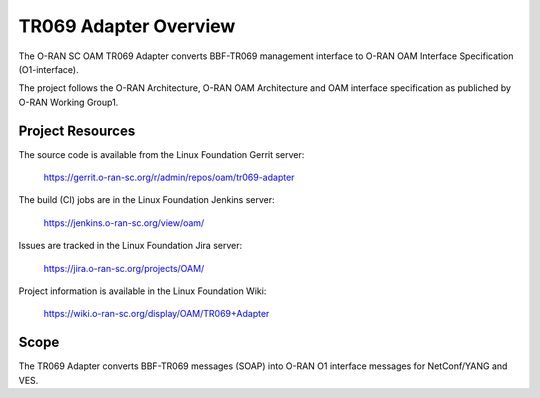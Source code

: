 .. This work is licensed under a Creative Commons Attribution 4.0 International License.
.. SPDX-License-Identifier: CC-BY-4.0
.. Copyright (C) 2020 highstreet technologies and others

TR069 Adapter Overview
======================================

The O-RAN SC OAM TR069 Adapter converts BBF-TR069 management interface to 
O-RAN OAM Interface Specification (O1-interface). 

The project follows the O-RAN Architecture, O-RAN OAM Architecture and OAM
interface specification as publiched by O-RAN Working Group1. 


Project Resources
-----------------

The source code is available from the Linux Foundation Gerrit server:

    `<https://gerrit.o-ran-sc.org/r/admin/repos/oam/tr069-adapter>`_

The build (CI) jobs are in the Linux Foundation Jenkins server:

    `<https://jenkins.o-ran-sc.org/view/oam/>`_

Issues are tracked in the Linux Foundation Jira server:

    `<https://jira.o-ran-sc.org/projects/OAM/>`_

Project information is available in the Linux Foundation Wiki:

    `<https://wiki.o-ran-sc.org/display/OAM/TR069+Adapter>`_


Scope
-----

The TR069 Adapter converts BBF-TR069 messages (SOAP) into O-RAN O1 interface 
messages for NetConf/YANG and VES. 
